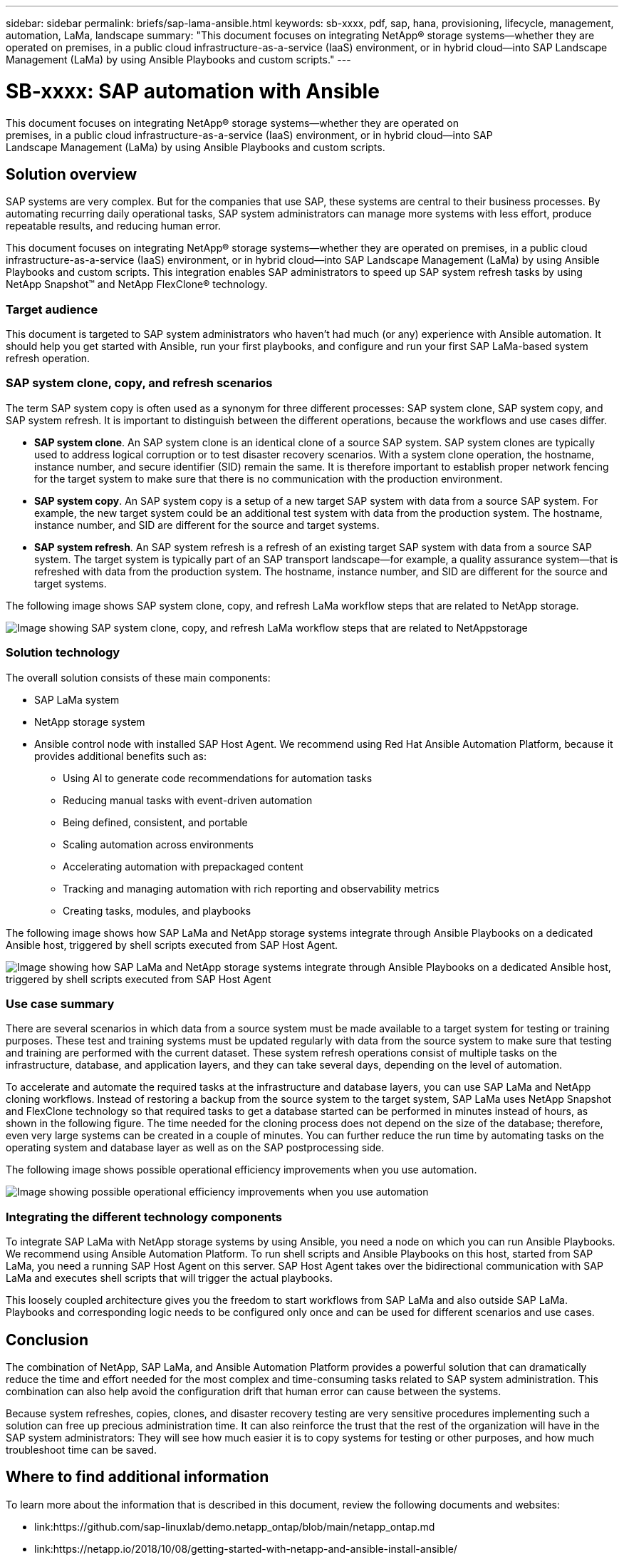 ---
sidebar: sidebar
permalink: briefs/sap-lama-ansible.html
keywords: sb-xxxx, pdf, sap, hana, provisioning, lifecycle, management, automation, LaMa, landscape
summary: "This document focuses on integrating NetApp® storage systems—whether they are operated on premises, in a public cloud infrastructure-as-a-service (IaaS) environment, or in hybrid cloud—into SAP Landscape Management (LaMa) by using Ansible Playbooks and custom scripts."
---

= SB-xxxx: SAP automation with Ansible
:hardbreaks:
:nofooter:
:icons: font
:linkattrs:
:imagesdir: ./../media/

[.lead]
This document focuses on integrating NetApp® storage systems—whether they are operated on
premises, in a public cloud infrastructure-as-a-service (IaaS) environment, or in hybrid cloud—into SAP
Landscape Management (LaMa) by using Ansible Playbooks and custom scripts. 

== Solution overview

SAP systems are very complex. But for the companies that use SAP, these systems are central to their business processes. By automating recurring daily operational tasks, SAP system administrators can manage more systems with less effort, produce repeatable results, and reducing human error.

This document focuses on integrating NetApp® storage systems—whether they are operated on premises, in a public cloud infrastructure-as-a-service (IaaS) environment, or in hybrid cloud—into SAP Landscape Management (LaMa) by using Ansible Playbooks and custom scripts. This integration enables SAP administrators to speed up SAP system refresh tasks by using NetApp Snapshot™ and NetApp FlexClone® technology.

=== Target audience

This document is targeted to SAP system administrators who haven’t had much (or any) experience with Ansible automation. It should help you get started with Ansible, run your first playbooks, and configure and run your first SAP LaMa-based system refresh operation.

=== SAP system clone, copy, and refresh scenarios

The term SAP system copy is often used as a synonym for three different processes: SAP system clone, SAP system copy, and SAP system refresh. It is important to distinguish between the different operations, because the workflows and use cases differ.

* *SAP system clone*. An SAP system clone is an identical clone of a source SAP system. SAP system clones are typically used to address logical corruption or to test disaster recovery scenarios. With a system clone operation, the hostname, instance number, and secure identifier (SID) remain the same. It is therefore important to establish proper network fencing for the target system to make sure that there is no communication with the production environment.

* *SAP system copy*. An SAP system copy is a setup of a new target SAP system with data from a source SAP system. For example, the new target system could be an additional test system with data from the production system. The hostname, instance number, and SID are different for the source and target systems.

* *SAP system refresh*. An SAP system refresh is a refresh of an existing target SAP system with data from a source SAP system. The target system is typically part of an SAP transport landscape—for example, a quality assurance system—that is refreshed with data from the production system. The hostname, instance number, and SID are different for the source and target systems.

The following image shows SAP system clone, copy, and refresh LaMa workflow steps that are related to NetApp storage.

image:sap-lama-image1.png["Image showing SAP system clone, copy, and refresh LaMa workflow steps that are related to NetAppstorage"]

=== Solution technology

The overall solution consists of these main components:

* SAP LaMa system
* NetApp storage system
* Ansible control node with installed SAP Host Agent. We recommend using Red Hat Ansible Automation Platform, because it provides additional benefits such as:

** Using AI to generate code recommendations for automation tasks
** Reducing manual tasks with event-driven automation
** Being defined, consistent, and portable
** Scaling automation across environments
** Accelerating automation with prepackaged content
** Tracking and managing automation with rich reporting and observability metrics
** Creating tasks, modules, and playbooks

The following image shows how SAP LaMa and NetApp storage systems integrate through Ansible Playbooks on a dedicated Ansible host, triggered by shell scripts executed from SAP Host Agent.

image:sap-lama-image2.png["Image showing how SAP LaMa and NetApp storage systems integrate through Ansible Playbooks on a dedicated Ansible host, triggered by shell scripts executed from SAP Host Agent"]

=== Use case summary

There are several scenarios in which data from a source system must be made available to a target system for testing or training purposes. These test and training systems must be updated regularly with data from the source system to make sure that testing and training are performed with the current dataset. These system refresh operations consist of multiple tasks on the infrastructure, database, and application layers, and they can take several days, depending on the level of automation.

To accelerate and automate the required tasks at the infrastructure and database layers, you can use SAP LaMa and NetApp cloning workflows. Instead of restoring a backup from the source system to the target system, SAP LaMa uses NetApp Snapshot and FlexClone technology so that required tasks to get a database started can be performed in minutes instead of hours, as shown in the following figure. The time needed for the cloning process does not depend on the size of the database; therefore, even very large systems can be created in a couple of minutes. You can further reduce the run time by automating tasks on the operating system and database layer as well as on the SAP postprocessing side.

The following image shows possible operational efficiency improvements when you use automation.

image:sap-lama-image3.png["Image showing  possible operational efficiency improvements when you use automation"]

=== Integrating the different technology components

To integrate SAP LaMa with NetApp storage systems by using Ansible, you need a node on which you can run Ansible Playbooks. We recommend using Ansible Automation Platform. To run shell scripts and Ansible Playbooks on this host, started from SAP LaMa, you need a running SAP Host Agent on this server. SAP Host Agent takes over the bidirectional communication with SAP LaMa and executes shell scripts that will trigger the actual playbooks. 

This loosely coupled architecture gives you the freedom to start workflows from SAP LaMa and also outside SAP LaMa. Playbooks and corresponding logic needs to be configured only once and can be used for different scenarios and use cases.

== Conclusion

The combination of NetApp, SAP LaMa, and Ansible Automation Platform provides a powerful solution that can dramatically reduce the time and effort needed for the most complex and time-consuming tasks related to SAP system administration. This combination can also help avoid the configuration drift that human error can cause between the systems. 

Because system refreshes, copies, clones, and disaster recovery testing are very sensitive procedures implementing such a solution can free up precious administration time. It can also reinforce the trust that the rest of the organization will have in the SAP system administrators: They will see how much easier it is to copy systems for testing or other purposes, and how much troubleshoot time can be saved.

== Where to find additional information

To learn more about the information that is described in this document, review the following documents and websites:

* link:https://github.com/sap-linuxlab/demo.netapp_ontap/blob/main/netapp_ontap.md 
[Automating ongoing day 1 and day 2 operations by using Ansible Playbooks for NetApp ONTAP®]

* link:https://netapp.io/2018/10/08/getting-started-with-netapp-and-ansible-install-ansible/ 
[NetApp specific Ansible documentation]

* link:https://docs.ansible.com/ansible/latest/collections/netapp/ontap/index.html 
[NetApp ONTAP Ansible modules and full documentation]

* link:https://www.redhat.com/en/technologies/management/ansible/features 
[Red Hat Ansible Automation Platform]

== Version history

[cols=3*,options="header",cols="25,25,50"]
|===
| Version
| Date
| Update summary
| Version 0.1 | 03 2023 | 1st draft.
| Version 0.2 | 01.2024 | Review and some minor corrections
|===